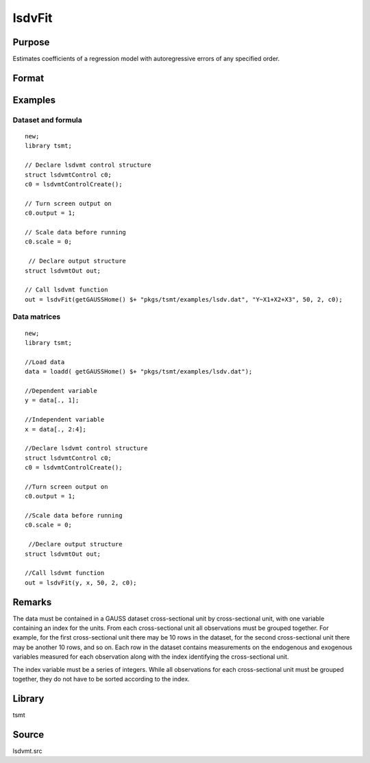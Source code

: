 lsdvFit
=======

Purpose
-------
Estimates coefficients of a regression model with autoregressive errors of any specified order.

Format
------
.. function:: lout1 = lsdvFit(y, x, series_length, n_lags[, lsc])
              lout1 = lsdvFit(dataset, formula, series_length, n_lags[, lsc])

   :param y: data.
   :type y: Nx1 vector

   :param x: independent data.
   :type x: Nxk vector

   :param dataset: name of data set or null string.
   :type dataset: string

   :param formula: formula string of the model. E.g. "y ~ X1 + X2" 'y' is the name of dependent variable, 'X1' and 'X2' are names of independent variables; E.g. "y ~ ." , '.' means including all variables except dependent variable 'y';
   :type formula: string

   :param series_length: number of time periods for each case or instance.
   :type series_length: scalar

   :param num_lags: number of lagged values of the dependent variable.
   :type num_lags: scalar

   :param lsc: Optional input, an instance of a lsdvmtControl structure. The following members of lsc are referenced within this routine:

      .. list-table::
         :widths: auto

         * - lsc.Constrain
           - scalar, if nonzero constraints will be applied to the autoregression coefficients. Default = 1.
         * - lsc.scale
           - scalar, if nonzero, data are scaled.
         * - lsc.output
           - scalar, determines the output to be printed.
         * - lsc.title
           - string, title to be printed at top of header.

   :type lsc: struct

   :return out: An instance of an lsdvOutstructure. The following members of out are referenced within this routine:

      .. list-table::
         :widths: auto

         * - autoCoefficients
           - Jx1 vector, uncorrected autoregression coefficients.
         * - regCoefficients
           - Kx1 vector, uncorrected regression coefficients.
         * - autoCoefficientsCorr
           - Jx1 vector, bias corrected autoregression coefficients.
         * - regCoefficientsCorr
           - Kx1 vector, bias corrected regression coefficients.
         * - autoStderrs
           - Jx1 vector, autoregression coefficient standard errors.
         * - regStderrs
           - Kx1 vector, regression coefficient standard errors.
         * - covPar
           - KxK matrix, covariance matrix of parameters
         * - SSresidual
           - scalar, residual sums of squares.
         * - SStotal
           - scalar, total sums of squares.
         * - SSexplained
           - scalar, explained sums of squares.
         * - SSpooledResidual
           - scalar, pooled residual sums of squares.
         * - biasCorr
           - K+Jx1 vector, bias corrections.
         * - lagrange
           - Jx2 matrix, Lagrangeans for constraints.
         * - numCases
           - scalar, number of cases.
         * - numMissing
           - scalar, number of observations with missing data.
         * - numDF
           - scalar, number of degrees of freedom.
         * - numObservations
           - scalar, number of observations.
         * - numParameters
           - scalar, number of parameters.
         * - numPeriods
           - scalar, number of periods in time series.

   :rtype out: struct

Examples
--------

Dataset and formula
++++++++++++++++++++
::

   new;
   library tsmt;

   // Declare lsdvmt control structure
   struct lsdvmtControl c0;
   c0 = lsdvmtControlCreate();

   // Turn screen output on
   c0.output = 1;

   // Scale data before running
   c0.scale = 0;

    // Declare output structure
   struct lsdvmtOut out;

   // Call lsdvmt function 
   out = lsdvFit(getGAUSSHome() $+ "pkgs/tsmt/examples/lsdv.dat", "Y~X1+X2+X3", 50, 2, c0);

Data matrices
++++++++++++++

::

   new;
   library tsmt;

   //Load data
   data = loadd( getGAUSSHome() $+ "pkgs/tsmt/examples/lsdv.dat");

   //Dependent variable
   y = data[., 1];

   //Independent variable
   x = data[., 2:4];

   //Declare lsdvmt control structure
   struct lsdvmtControl c0;
   c0 = lsdvmtControlCreate();

   //Turn screen output on
   c0.output = 1;

   //Scale data before running
   c0.scale = 0;

    //Declare output structure
   struct lsdvmtOut out;

   //Call lsdvmt function
   out = lsdvFit(y, x, 50, 2, c0);

Remarks
-------
The data must be contained in a GAUSS dataset cross-sectional unit by
cross-sectional unit, with one variable containing an index for the
units. From each cross-sectional unit all observations must be
grouped together. For example, for the first cross-sectional unit
there may be 10 rows in the dataset, for the second cross-sectional
unit there may be another 10 rows, and so on. Each row in the dataset
contains measurements on the endogenous and exogenous variables
measured for each observation along with the index identifying the
cross-sectional unit.

The index variable must be a series of integers. While all
observations for each cross-sectional unit must be grouped together,
they do not have to be sorted according to the index.


Library
-------
tsmt

Source
------
lsdvmt.src
